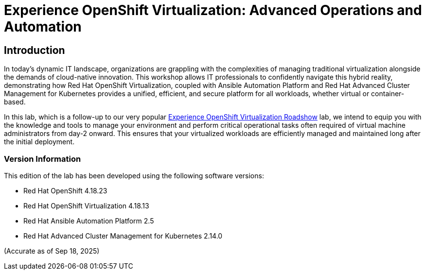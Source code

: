 = Experience OpenShift Virtualization: Advanced Operations and Automation

== Introduction

In today's dynamic IT landscape, organizations are grappling with the complexities of managing traditional virtualization alongside the demands of cloud-native innovation. This workshop allows IT professionals to confidently navigate this hybrid reality, demonstrating how Red Hat OpenShift Virtualization, coupled with Ansible Automation Platform and Red Hat Advanced Cluster Management for Kubernetes provides a unified, efficient, and secure platform for all workloads, whether virtual or container-based.

In this lab, which is a follow-up to our very popular https://www.redhat.com/en/events/na-red-hat-openshift-virtualization[Experience OpenShift Virtualization Roadshow^] lab, we intend to equip you with the knowledge and tools to manage your environment and perform critical operational tasks often required of virtual machine administrators from day-2 onward. This ensures that your virtualized workloads are efficiently managed and maintained long after the initial deployment.


=== Version Information

This edition of the lab has been developed using the following software versions:

* Red Hat OpenShift 4.18.23
* Red Hat OpenShift Virtualization 4.18.13
* Red Hat Ansible Automation Platform 2.5
* Red Hat Advanced Cluster Management for Kubernetes 2.14.0

(Accurate as of Sep 18, 2025)

